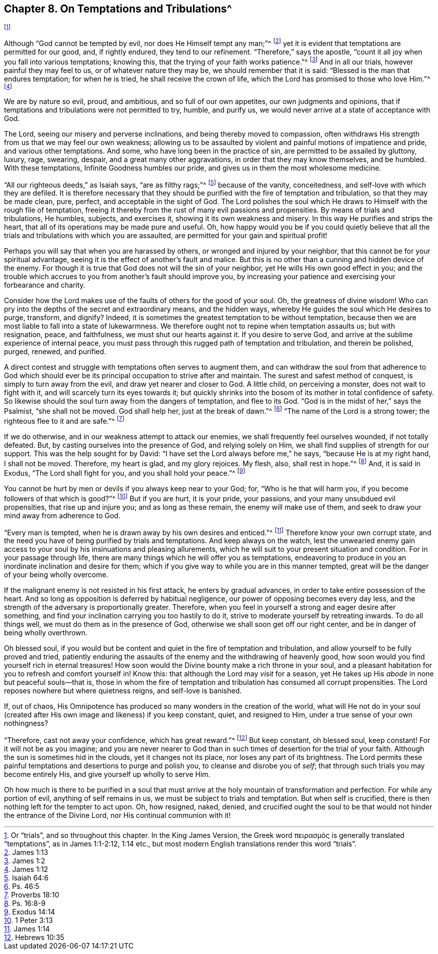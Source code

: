 [short="On Temptations and Tribulations"]
== Chapter 8. On Temptations and Tribulations^
footnote:[Or "`trials`", and so throughout this chapter.
In the King James Version,
// lint-disable invalid-characters
the Greek word πειρασμός is generally translated "`temptations`",
as in James 1:1-2:12, 1:14 etc.,
but most modern English translations render this word "`trials`".]

Although "`God cannot be tempted by evil, nor does He Himself tempt any man;`"^
footnote:[James 1:13]
yet it is evident that temptations are permitted for our good, and, if rightly endured,
they tend to our refinement.
"`Therefore,`" says the apostle,
"`count it all joy when you fall into various temptations; knowing this,
that the trying of your faith works patience.`"^
footnote:[James 1:2]
And in all our trials, however painful they may feel to us,
or of whatever nature they may be, we should remember that it is said:
"`Blessed is the man that endures temptation; for when he is tried,
he shall receive the crown of life, which the Lord has promised to those who love Him.`"^
footnote:[James 1:12]

We are by nature so evil, proud, and ambitious, and so full of our own appetites,
our own judgments and opinions,
that if temptations and tribulations were not permitted to try, humble, and purify us,
we would never arrive at a state of acceptance with God.

The Lord, seeing our misery and perverse inclinations,
and being thereby moved to compassion,
often withdraws His strength from us that we may feel our own weakness;
allowing us to be assaulted by violent and painful motions of impatience and pride,
and various other temptations.
And some, who have long been in the practice of sin,
are permitted to be assailed by gluttony, luxury, rage, swearing, despair,
and a great many other aggravations, in order that they may know themselves,
and be humbled.
With these temptations, Infinite Goodness humbles our pride,
and gives us in them the most wholesome medicine.

"`All our righteous deeds,`" as Isaiah says, "`are as filthy rags;`"^
footnote:[Isaiah 64:6]
because of the vanity, conceitedness, and self-love with which they are defiled.
It is therefore necessary that they should be purified
with the fire of temptation and tribulation,
so that they may be made clean, pure, perfect, and acceptable in the sight of God.
The Lord polishes the soul which He draws to Himself with the rough file of temptation,
freeing it thereby from the rust of many evil passions and propensities.
By means of trials and tribulations, He humbles, subjects, and exercises it,
showing it its own weakness and misery.
In this way He purifies and strips the heart,
that all of its operations may be made pure and useful.
Oh, how happy would you be if you could quietly believe that
all the trials and tribulations with which you are assaulted,
are permitted for your gain and spiritual profit!

Perhaps you will say that when you are harassed by others,
or wronged and injured by your neighbor,
that this cannot be for your spiritual advantage,
seeing it is the effect of another`'s fault and malice.
But this is no other than a cunning and hidden device of the enemy.
For though it is true that God does not will the sin of your neighbor,
yet He wills His own good effect in you;
and the trouble which accrues to you from another`'s fault should improve you,
by increasing your patience and exercising your forbearance and charity.

Consider how the Lord makes use of the faults of others for the good of your soul.
Oh, the greatness of divine wisdom!
Who can pry into the depths of the secret and extraordinary means, and the hidden ways,
whereby He guides the soul which He desires to purge, transform, and dignify?
Indeed, it is sometimes the greatest temptation to be without temptation,
because then we are most liable to fall into a state of lukewarmness.
We therefore ought not to repine when temptation assaults us; but with resignation,
peace, and faithfulness, we must shut our hearts against it.
If you desire to serve God, and arrive at the sublime experience of internal peace,
you must pass through this rugged path of temptation and tribulation,
and therein be polished, purged, renewed, and purified.

A direct contest and struggle with temptations often serves to augment them,
and can withdraw the soul from that adherence to God which should
ever be its principal occupation to strive after and maintain.
The surest and safest method of conquest, is simply to turn away from the evil,
and draw yet nearer and closer to God.
A little child, on perceiving a monster, does not wait to fight with it,
and will scarcely turn its eyes towards it;
but quickly shrinks into the bosom of its mother in total confidence of safety.
So likewise should the soul turn away from the dangers of temptation, and flee to its God.
"`God is in the midst of her,`" says the Psalmist, "`she shall not be moved.
God shall help her, just at the break of dawn.`"^
footnote:[Ps. 46:5]
"`The name of the Lord is a strong tower; the righteous flee to it and are safe.`"^
footnote:[Proverbs 18:10]

If we do otherwise, and in our weakness attempt to attack our enemies,
we shall frequently feel ourselves wounded, if not totally defeated.
But, by casting ourselves into the presence of God, and relying solely on Him,
we shall find supplies of strength for our support.
This was the help sought for by David: "`I have set the Lord always before me,`" he says,
"`because He is at my right hand, I shall not be moved.
Therefore, my heart is glad, and my glory rejoices.
My flesh, also, shall rest in hope.`"^
footnote:[Ps. 16:8-9]
And, it is said in Exodus, "`The Lord shall fight for you,
and you shall hold your peace.`"^
footnote:[Exodus 14:14]

You cannot be hurt by men or devils if you always keep near to your God; for,
"`Who is he that will harm you, if you become followers of that which is good?`"^
footnote:[1 Peter 3:13]
But if you are hurt, it is your pride, your passions,
and your many unsubdued evil propensities, that rise up and injure you;
and as long as these remain, the enemy will make use of them,
and seek to draw your mind away from adherence to God.

"`Every man is tempted, when he is drawn away by his own desires and enticed.`"^
footnote:[James 1:14]
Therefore know your own corrupt state,
and the need you have of being purified by trials and temptations.
And keep always on the watch,
lest the unwearied enemy gain access to your soul by his insinuations and pleasing allurements,
which he will suit to your present situation and condition.
For in your passage through life,
there are many things which he will offer you as temptations,
endeavoring to produce in you an inordinate inclination and desire for them;
which if you give way to while you are in this manner tempted,
great will be the danger of your being wholly overcome.

If the malignant enemy is not resisted in his first attack,
he enters by gradual advances, in order to take entire possession of the heart.
And so long as opposition is deferred by habitual negligence,
our power of opposing becomes every day less,
and the strength of the adversary is proportionally greater.
Therefore, when you feel in yourself a strong and eager desire after something,
and find your inclination carrying you too hastily to do it,
strive to moderate yourself by retreating inwards.
To do all things well, we must do them as in the presence of God,
otherwise we shall soon get off our right center,
and be in danger of being wholly overthrown.

Oh blessed soul,
if you would but be content and quiet in the fire of temptation and tribulation,
and allow yourself to be fully proved and tried,
patiently enduring the assaults of the enemy and the withdrawing of heavenly good,
how soon would you find yourself rich in eternal treasures!
How soon would the Divine bounty make a rich throne in your soul,
and a pleasant habitation for you to refresh and comfort yourself in!
Know this: that although the Lord may _visit_ for a season,
yet He takes up His _abode_ in none but peaceful souls--that is,
those in whom the fire of temptation and tribulation has consumed all corrupt propensities.
The Lord reposes nowhere but where quietness reigns, and self-love is banished.

If, out of chaos,
His Omnipotence has produced so many wonders in the creation of the world,
what will He not do in your soul (created after His
own image and likeness) if you keep constant,
quiet, and resigned to Him, under a true sense of your own nothingness?

"`Therefore, cast not away your confidence, which has great reward.`"^
footnote:[Hebrews 10:35]
But keep constant, oh blessed soul, keep constant!
For it will not be as you imagine;
and you are never nearer to God than in such times
of desertion for the trial of your faith.
Although the sun is sometimes hid in the clouds, yet it changes not its place,
nor loses any part of its brightness.
The Lord permits these painful temptations and desertions to purge and polish you,
to cleanse and disrobe you of _self_; that through such trials you may become entirely His,
and give yourself up wholly to serve Him.

Oh how much is there to be purified in a soul that must
arrive at the holy mountain of transformation and perfection.
For while any portion of evil, anything of self remains in us,
we must be subject to trials and temptation.
But when self is crucified, there is then nothing left for the tempter to act upon.
Oh, how resigned, naked, denied,
and crucified ought the soul to be that would not hinder the entrance of the Divine Lord,
nor His continual communion with it!
